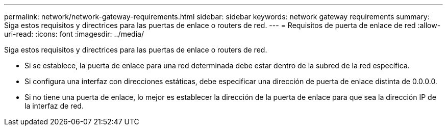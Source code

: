 ---
permalink: network/network-gateway-requirements.html 
sidebar: sidebar 
keywords: network gateway requirements 
summary: Siga estos requisitos y directrices para las puertas de enlace o routers de red. 
---
= Requisitos de puerta de enlace de red
:allow-uri-read: 
:icons: font
:imagesdir: ../media/


[role="lead"]
Siga estos requisitos y directrices para las puertas de enlace o routers de red.

* Si se establece, la puerta de enlace para una red determinada debe estar dentro de la subred de la red específica.
* Si configura una interfaz con direcciones estáticas, debe especificar una dirección de puerta de enlace distinta de 0.0.0.0.
* Si no tiene una puerta de enlace, lo mejor es establecer la dirección de la puerta de enlace para que sea la dirección IP de la interfaz de red.

